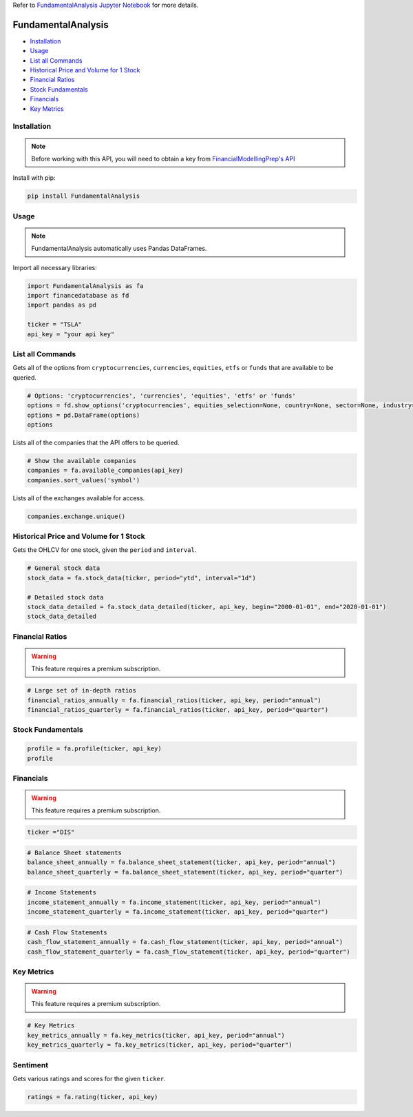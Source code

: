 .. _FundamentalAnalysis:

Refer to `FundamentalAnalysis Jupyter Notebook <https://github.com/tatsath/FinAILabDatasets/blob/main/Docs/JupyterNotebooks/FundamentalAnalysis.ipynb>`_ for more details.

FundamentalAnalysis
===================

-  `Installation`_
-  `Usage`_
-  `List all Commands`_
-  `Historical Price and Volume for 1 Stock`_
-  `Financial Ratios`_
-  `Stock Fundamentals`_
-  `Financials`_
-  `Key Metrics`_

Installation
------------

.. note::
    Before working with this API, you will need to obtain
    a key from `FinancialModellingPrep's API <https://site.financialmodelingprep.com/developer/docs/>`_

Install with pip:

.. code:: ipython3
    
    pip install FundamentalAnalysis

Usage
-----

.. note::
    FundamentalAnalysis automatically uses Pandas DataFrames.

Import all necessary libraries:

.. code:: ipython3

    import FundamentalAnalysis as fa
    import financedatabase as fd
    import pandas as pd

    ticker = "TSLA"
    api_key = "your api key"

List all Commands
-----------------

Gets all of the options from ``cryptocurrencies``, ``currencies``, ``equities``, ``etfs`` or ``funds`` 
that are available to be queried.

.. code:: ipython3

    # Options: 'cryptocurrencies', 'currencies', 'equities', 'etfs' or 'funds'
    options = fd.show_options('cryptocurrencies', equities_selection=None, country=None, sector=None, industry=None)
    options = pd.DataFrame(options)
    options

Lists all of the companies that the API offers to be queried.

.. code:: ipython3

    # Show the available companies
    companies = fa.available_companies(api_key)
    companies.sort_values('symbol')

Lists all of the exchanges available for access.

.. code:: ipython3

    companies.exchange.unique()

Historical Price and Volume for 1 Stock
---------------------------------------

Gets the OHLCV for one stock, given the ``period`` and ``interval``.

.. code:: ipython3

    # General stock data
    stock_data = fa.stock_data(ticker, period="ytd", interval="1d")

    # Detailed stock data
    stock_data_detailed = fa.stock_data_detailed(ticker, api_key, begin="2000-01-01", end="2020-01-01")
    stock_data_detailed

Financial Ratios
----------------

.. warning:: 
    This feature requires a premium subscription.

.. code:: ipython3

    
    # Large set of in-depth ratios
    financial_ratios_annually = fa.financial_ratios(ticker, api_key, period="annual")
    financial_ratios_quarterly = fa.financial_ratios(ticker, api_key, period="quarter")

Stock Fundamentals
------------------

.. code:: ipython3

    profile = fa.profile(ticker, api_key)
    profile

Financials
----------

.. warning:: 
    This feature requires a premium subscription.

.. code:: ipython3

    ticker ="DIS"

.. code:: ipython3

    # Balance Sheet statements
    balance_sheet_annually = fa.balance_sheet_statement(ticker, api_key, period="annual")
    balance_sheet_quarterly = fa.balance_sheet_statement(ticker, api_key, period="quarter")

.. code:: ipython3

    # Income Statements
    income_statement_annually = fa.income_statement(ticker, api_key, period="annual")
    income_statement_quarterly = fa.income_statement(ticker, api_key, period="quarter")

.. code:: ipython3

    # Cash Flow Statements
    cash_flow_statement_annually = fa.cash_flow_statement(ticker, api_key, period="annual")
    cash_flow_statement_quarterly = fa.cash_flow_statement(ticker, api_key, period="quarter")

Key Metrics
-----------

.. warning:: 
    This feature requires a premium subscription.

.. code:: ipython3

    # Key Metrics
    key_metrics_annually = fa.key_metrics(ticker, api_key, period="annual")
    key_metrics_quarterly = fa.key_metrics(ticker, api_key, period="quarter")

Sentiment
---------

Gets various ratings and scores for the given ``ticker``.

.. code:: ipython3

    ratings = fa.rating(ticker, api_key)

